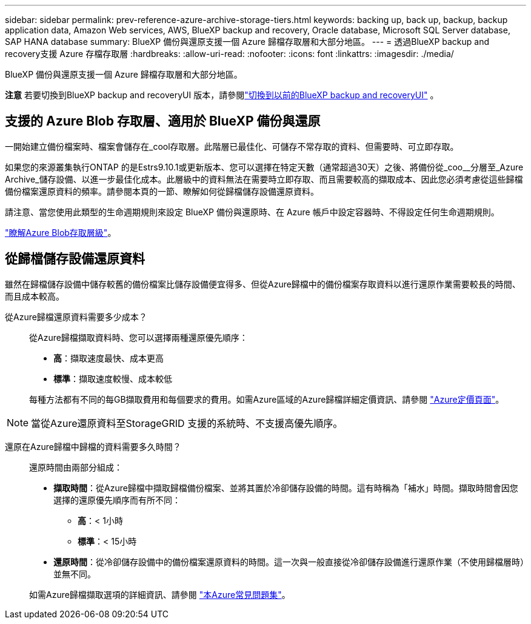 ---
sidebar: sidebar 
permalink: prev-reference-azure-archive-storage-tiers.html 
keywords: backing up, back up, backup, backup application data, Amazon Web services, AWS, BlueXP backup and recovery, Oracle database, Microsoft SQL Server database, SAP HANA database 
summary: BlueXP 備份與還原支援一個 Azure 歸檔存取層和大部分地區。 
---
= 透過BlueXP backup and recovery支援 Azure 存檔存取層
:hardbreaks:
:allow-uri-read: 
:nofooter: 
:icons: font
:linkattrs: 
:imagesdir: ./media/


[role="lead"]
BlueXP 備份與還原支援一個 Azure 歸檔存取層和大部分地區。

[]
====
*注意* 若要切換到BlueXP backup and recoveryUI 版本，請參閱link:br-start-switch-ui.html["切換到以前的BlueXP backup and recoveryUI"] 。

====


== 支援的 Azure Blob 存取層、適用於 BlueXP 備份與還原

一開始建立備份檔案時、檔案會儲存在_cool存取層。此階層已最佳化、可儲存不常存取的資料、但需要時、可立即存取。

如果您的來源叢集執行ONTAP 的是Estrs9.10.1或更新版本、您可以選擇在特定天數（通常超過30天）之後、將備份從_coo__分層至_Azure Archive_儲存設備、以進一步最佳化成本。此層級中的資料無法在需要時立即存取、而且需要較高的擷取成本、因此您必須考慮從這些歸檔備份檔案還原資料的頻率。請參閱本頁的一節、瞭解如何從歸檔儲存設備還原資料。

請注意、當您使用此類型的生命週期規則來設定 BlueXP 備份與還原時、在 Azure 帳戶中設定容器時、不得設定任何生命週期規則。

https://docs.microsoft.com/en-us/azure/storage/blobs/access-tiers-overview["瞭解Azure Blob存取層級"^]。



== 從歸檔儲存設備還原資料

雖然在歸檔儲存設備中儲存較舊的備份檔案比儲存設備便宜得多、但從Azure歸檔中的備份檔案存取資料以進行還原作業需要較長的時間、而且成本較高。

從Azure歸檔還原資料需要多少成本？:: 從Azure歸檔擷取資料時、您可以選擇兩種還原優先順序：
+
--
* *高*：擷取速度最快、成本更高
* *標準*：擷取速度較慢、成本較低


每種方法都有不同的每GB擷取費用和每個要求的費用。如需Azure區域的Azure歸檔詳細定價資訊、請參閱 https://azure.microsoft.com/en-us/pricing/details/storage/blobs/["Azure定價頁面"^]。

--



NOTE: 當從Azure還原資料至StorageGRID 支援的系統時、不支援高優先順序。

還原在Azure歸檔中歸檔的資料需要多久時間？:: 還原時間由兩部分組成：
+
--
* *擷取時間*：從Azure歸檔中擷取歸檔備份檔案、並將其置於冷卻儲存設備的時間。這有時稱為「補水」時間。擷取時間會因您選擇的還原優先順序而有所不同：
+
** *高*：< 1小時
** *標準*：< 15小時


* *還原時間*：從冷卻儲存設備中的備份檔案還原資料的時間。這一次與一般直接從冷卻儲存設備進行還原作業（不使用歸檔層時）並無不同。


如需Azure歸檔擷取選項的詳細資訊、請參閱 https://azure.microsoft.com/en-us/pricing/details/storage/blobs/#faq["本Azure常見問題集"^]。

--


